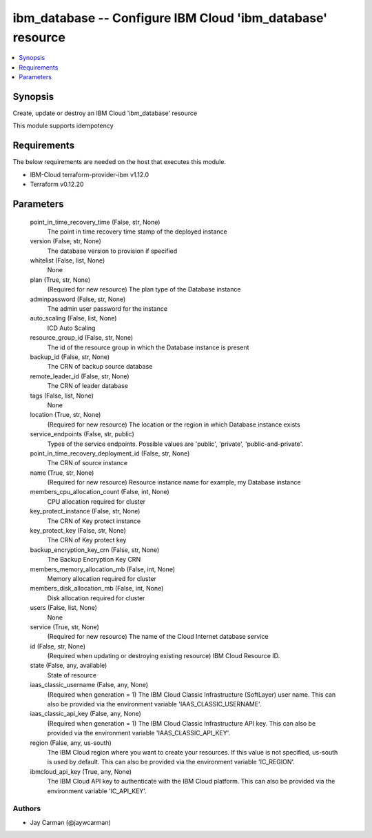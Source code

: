 
ibm_database -- Configure IBM Cloud 'ibm_database' resource
===========================================================

.. contents::
   :local:
   :depth: 1


Synopsis
--------

Create, update or destroy an IBM Cloud 'ibm_database' resource

This module supports idempotency



Requirements
------------
The below requirements are needed on the host that executes this module.

- IBM-Cloud terraform-provider-ibm v1.12.0
- Terraform v0.12.20



Parameters
----------

  point_in_time_recovery_time (False, str, None)
    The point in time recovery time stamp of the deployed instance


  version (False, str, None)
    The database version to provision if specified


  whitelist (False, list, None)
    None


  plan (True, str, None)
    (Required for new resource) The plan type of the Database instance


  adminpassword (False, str, None)
    The admin user password for the instance


  auto_scaling (False, list, None)
    ICD Auto Scaling


  resource_group_id (False, str, None)
    The id of the resource group in which the Database instance is present


  backup_id (False, str, None)
    The CRN of backup source database


  remote_leader_id (False, str, None)
    The CRN of leader database


  tags (False, list, None)
    None


  location (True, str, None)
    (Required for new resource) The location or the region in which Database instance exists


  service_endpoints (False, str, public)
    Types of the service endpoints. Possible values are 'public', 'private', 'public-and-private'.


  point_in_time_recovery_deployment_id (False, str, None)
    The CRN of source instance


  name (True, str, None)
    (Required for new resource) Resource instance name for example, my Database instance


  members_cpu_allocation_count (False, int, None)
    CPU allocation required for cluster


  key_protect_instance (False, str, None)
    The CRN of Key protect instance


  key_protect_key (False, str, None)
    The CRN of Key protect key


  backup_encryption_key_crn (False, str, None)
    The Backup Encryption Key CRN


  members_memory_allocation_mb (False, int, None)
    Memory allocation required for cluster


  members_disk_allocation_mb (False, int, None)
    Disk allocation required for cluster


  users (False, list, None)
    None


  service (True, str, None)
    (Required for new resource) The name of the Cloud Internet database service


  id (False, str, None)
    (Required when updating or destroying existing resource) IBM Cloud Resource ID.


  state (False, any, available)
    State of resource


  iaas_classic_username (False, any, None)
    (Required when generation = 1) The IBM Cloud Classic Infrastructure (SoftLayer) user name. This can also be provided via the environment variable 'IAAS_CLASSIC_USERNAME'.


  iaas_classic_api_key (False, any, None)
    (Required when generation = 1) The IBM Cloud Classic Infrastructure API key. This can also be provided via the environment variable 'IAAS_CLASSIC_API_KEY'.


  region (False, any, us-south)
    The IBM Cloud region where you want to create your resources. If this value is not specified, us-south is used by default. This can also be provided via the environment variable 'IC_REGION'.


  ibmcloud_api_key (True, any, None)
    The IBM Cloud API key to authenticate with the IBM Cloud platform. This can also be provided via the environment variable 'IC_API_KEY'.













Authors
~~~~~~~

- Jay Carman (@jaywcarman)

